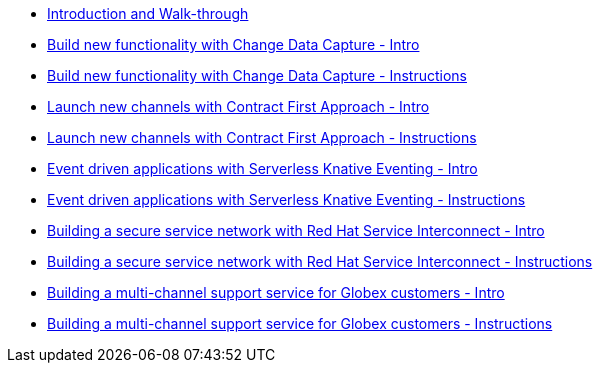 
* xref:workshop-intro.adoc[Introduction and Walk-through]
* xref:module-cdc-intro.adoc[Build new functionality with Change Data Capture - Intro]
* xref:module-cdc-instructions.adoc[Build new functionality with Change Data Capture - Instructions]
* xref:module-apim-intro.adoc[Launch new channels with Contract First Approach - Intro]
* xref:module-apim-instructions.adoc[Launch new channels with Contract First Approach - Instructions]
* xref:module-serverless-intro.adoc[Event driven applications with Serverless Knative Eventing - Intro]
* xref:module-serverless-instructions.adoc[Event driven applications with Serverless Knative Eventing - Instructions]
* xref:module-skupper-intro.adoc[Building a secure service network with Red Hat Service Interconnect - Intro]
* xref:module-skupper-instructions.adoc[Building a secure service network with Red Hat Service Interconnect - Instructions]
* xref:module-camel-intro.adoc[Building a multi-channel support service for Globex customers - Intro]
* xref:module-camel-instructions.adoc[Building a multi-channel support service for Globex customers - Instructions]